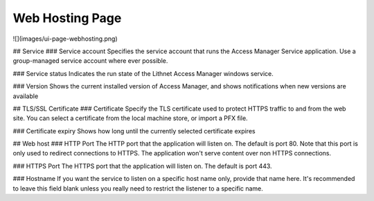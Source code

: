 Web Hosting Page
================


![](images/ui-page-webhosting.png)

## Service
### Service account
Specifies the service account that runs the Access Manager Service application. Use a group-managed service account where ever possible.

### Service status
Indicates the run state of the Lithnet Access Manager windows service.

### Version
Shows the current installed version of Access Manager, and shows notifications when new versions are available

## TLS/SSL Certificate
### Certificate
Specify the TLS certificate used to protect HTTPS traffic to and from the web site. You can select a certificate from the local machine store, or import a PFX file.

### Certificate expiry
Shows how long until the currently selected certificate expires

## Web host
### HTTP Port
The HTTP port that the application will listen on. The default is port 80. Note that this port is only used to redirect connections to HTTPS. The application won't serve content over non HTTPS connections.

### HTTPS Port
The HTTPS port that the application will listen on. The default is port 443.

### Hostname
If you want the service to listen on a specific host name only, provide that name here. It's recommended to leave this field blank unless you really need to restrict the listener to a specific name.